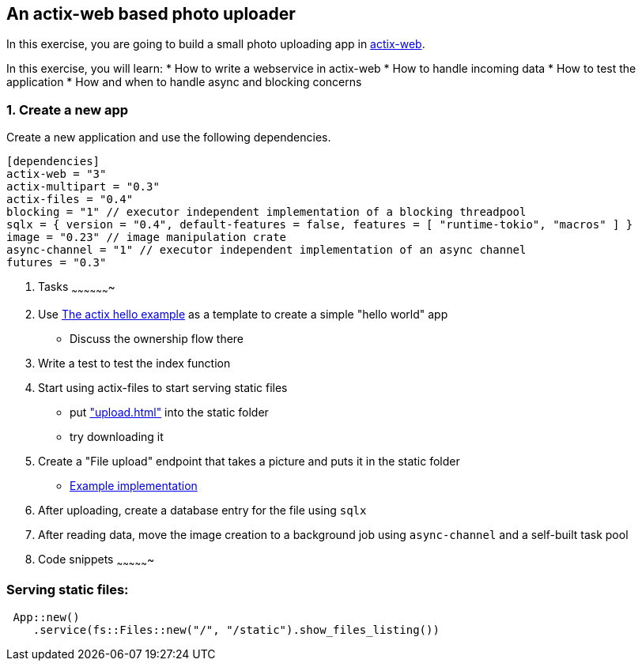 An actix-web based photo uploader
---------------------------------

In this exercise, you are going to build a small photo uploading app in https://github.com/actix/actix-web[actix-web].

In this exercise, you will learn:
* How to write a webservice in actix-web
* How to handle incoming data
* How to test the application
* How and when to handle async and blocking concerns

1. Create a new app
~~~~~~~~~~~~~~~~~~~

Create a new application and use the following dependencies.

[source,rust]
----
[dependencies]
actix-web = "3"
actix-multipart = "0.3"
actix-files = "0.4"
blocking = "1" // executor independent implementation of a blocking threadpool
sqlx = { version = "0.4", default-features = false, features = [ "runtime-tokio", "macros" ] }
image = "0.23" // image manipulation crate
async-channel = "1" // executor independent implementation of an async channel
futures = "0.3"
----

2. Tasks
~~~~~~~~~~~~~~~~~~~

1. Use https://github.com/actix/examples/blob/master/hello-world/src/main.rs[The actix hello example] as a template to create a simple "hello world" app
    * Discuss the ownership flow there
2. Write a test to test the index function
3. Start using actix-files to start serving static files
    * put https://github.com/skade/actixtagram/tree/master/static["upload.html"] into the static folder
    * try downloading it
4. Create a "File upload" endpoint that takes a picture and puts it in the static folder
    * https://github.com/skade/actixtagram/blob/master/src/lib.rs#L17-L37[Example implementation]
5. After uploading, create a database entry for the file using `sqlx`
6. After reading data, move the image creation to a background job using `async-channel` and a self-built task pool



3. Code snippets
~~~~~~~~~~~~~~~~

### Serving static files:

[source,rust]
----
 App::new()
    .service(fs::Files::new("/", "/static").show_files_listing())
----